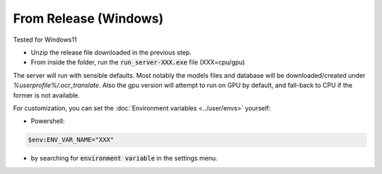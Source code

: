 From Release (Windows)
----------------------

Tested for Windows11

- Unzip the release file downloaded in the previous step.
- From inside the folder, run the :code:`run_server-XXX.exe` file (XXX=cpu/gpu)

The server will run with sensible defaults. Most notably the models files and database will be downloaded/created under `%userprofile%/.ocr_translate`.
Also the gpu version will attempt to run on GPU by default, and fall-back to CPU if the former is not available.

For customization, you can set the :doc:`Environment variables <../user/envs>` yourself:

- Powershell:

.. code-block:: powershell

    $env:ENV_VAR_NAME="XXX"

- by searching for :code:`environment variable` in the settings menu.
